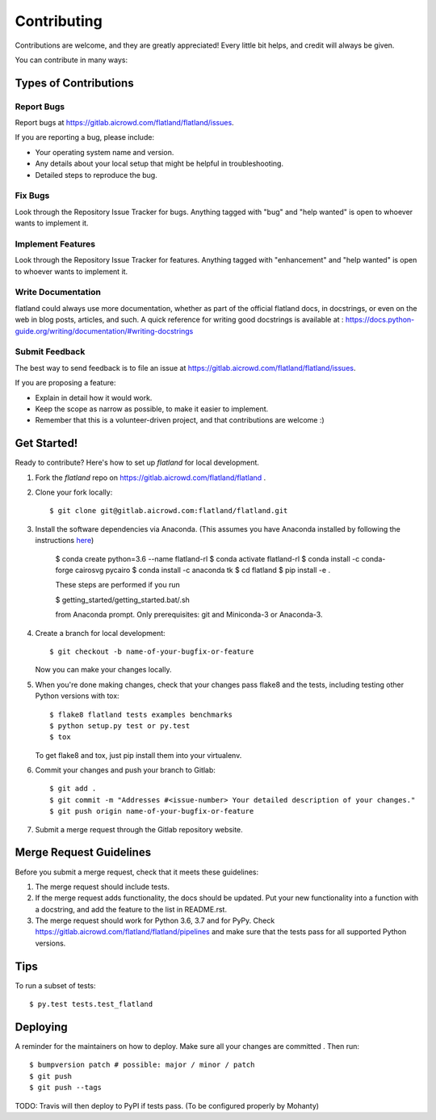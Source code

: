 .. highlight:: shell

============
Contributing
============

Contributions are welcome, and they are greatly appreciated! Every little bit
helps, and credit will always be given.

You can contribute in many ways:

Types of Contributions
----------------------

Report Bugs
~~~~~~~~~~~

Report bugs at https://gitlab.aicrowd.com/flatland/flatland/issues.

If you are reporting a bug, please include:

* Your operating system name and version.
* Any details about your local setup that might be helpful in troubleshooting.
* Detailed steps to reproduce the bug.

Fix Bugs
~~~~~~~~

Look through the Repository Issue Tracker for bugs. Anything tagged with "bug" and "help
wanted" is open to whoever wants to implement it.

Implement Features
~~~~~~~~~~~~~~~~~~

Look through the Repository Issue Tracker for features. Anything tagged with "enhancement"
and "help wanted" is open to whoever wants to implement it.

Write Documentation
~~~~~~~~~~~~~~~~~~~

flatland could always use more documentation, whether as part of the
official flatland docs, in docstrings, or even on the web in blog posts,
articles, and such. A quick reference for writing good docstrings is available at : https://docs.python-guide.org/writing/documentation/#writing-docstrings

Submit Feedback
~~~~~~~~~~~~~~~

The best way to send feedback is to file an issue at https://gitlab.aicrowd.com/flatland/flatland/issues.

If you are proposing a feature:

* Explain in detail how it would work.
* Keep the scope as narrow as possible, to make it easier to implement.
* Remember that this is a volunteer-driven project, and that contributions
  are welcome :)

Get Started!
------------

Ready to contribute? Here's how to set up `flatland` for local development.

1. Fork the `flatland` repo on https://gitlab.aicrowd.com/flatland/flatland .
2. Clone your fork locally::

    $ git clone git@gitlab.aicrowd.com:flatland/flatland.git

3. Install the software dependencies via Anaconda. (This assumes you have Anaconda installed by following the instructions `here <https://www.anaconda.com/distribution>`_)

    $ conda create python=3.6 --name flatland-rl
    $ conda activate flatland-rl
    $ conda install -c conda-forge cairosvg pycairo
    $ conda install -c anaconda tk
    $ cd flatland
    $ pip install -e .

    These steps are performed if you run

    $ getting_started/getting_started.bat/.sh

    from Anaconda prompt. Only prerequisites: git and Miniconda-3 or Anaconda-3.


4. Create a branch for local development::

    $ git checkout -b name-of-your-bugfix-or-feature

   Now you can make your changes locally.

5. When you're done making changes, check that your changes pass flake8 and the
   tests, including testing other Python versions with tox::

    $ flake8 flatland tests examples benchmarks
    $ python setup.py test or py.test
    $ tox

   To get flake8 and tox, just pip install them into your virtualenv.

6. Commit your changes and push your branch to Gitlab::

    $ git add .
    $ git commit -m "Addresses #<issue-number> Your detailed description of your changes."
    $ git push origin name-of-your-bugfix-or-feature

7. Submit a merge request through the Gitlab repository website.

Merge Request Guidelines
-------------------------

Before you submit a merge request, check that it meets these guidelines:

1. The merge request should include tests.
2. If the merge request adds functionality, the docs should be updated. Put
   your new functionality into a function with a docstring, and add the
   feature to the list in README.rst.
3. The merge request should work for Python 3.6, 3.7 and for PyPy. Check
   https://gitlab.aicrowd.com/flatland/flatland/pipelines
   and make sure that the tests pass for all supported Python versions.

Tips
----

To run a subset of tests::

$ py.test tests.test_flatland


Deploying
---------

A reminder for the maintainers on how to deploy.
Make sure all your changes are committed .
Then run::

$ bumpversion patch # possible: major / minor / patch
$ git push
$ git push --tags

TODO: Travis will then deploy to PyPI if tests pass. (To be configured properly by Mohanty)
